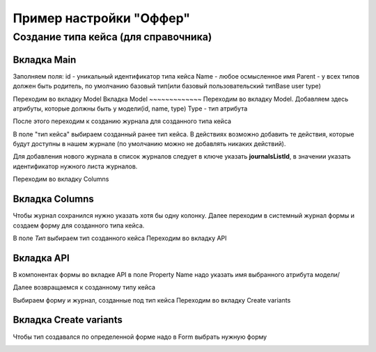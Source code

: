 ========================
Пример настройки "Оффер"
========================
Создание типа кейса (для справочника)
--------------------------------------
Вкладка Main
~~~~~~~~~~~~
Заполняем поля:
id - уникальный идентификатор типа кейса
Name - любое осмысленное имя
Parent - у всех типов должен быть родитель, по умолчанию базовый тип(или базовый пользовательский типBase user type) 

.. image:: _static/Customisation_process_1.png
       :scale: 100 %
       :align: center

Переходим во вкладку Model
Вкладка Model
~~~~~~~~~~~~~
Переходим во вкладку Model. Добавляем здесь атрибуты, которые должны быть у модели(id, name, type)
Type - тип атрибута

После этого переходим к созданию журнала для созданного типа кейса

.. image:: _static/Customisation_process_2.png
       :scale: 100 %
       :align: center

В поле "тип кейса" выбираем созданный ранее тип кейса. 
В действиях возможно добавить те действия, которые будут доступны в нашем журнале (по умолчанию можно не добавлять никаких действий).

.. image:: _static/Customisation_process_3.png
       :scale: 100 %
       :align: center

Для добавления нового журнала в список журналов следует в ключе указать **journalsListId**, в значении указать идентификатор нужного листа журналов.

.. image:: _static/Customisation_process_4.png
       :scale: 100 %
       :align: center


Переходим во вкладку Columns

Вкладка Columns
~~~~~~~~~~~~~~~
Чтобы журнал сохранился нужно указать хотя бы одну колонку.
Далее переходим в системный журнал формы и создаем форму для созданного типа кейса.

.. image:: _static/Customisation_process_5.png
       :scale: 100 %
       :align: center

В поле *Тип* выбираем тип созданного кейса
Переходим во вкладку API

Вкладка API
~~~~~~~~~~~

.. image:: _static/Customisation_process_6.png
       :scale: 100 %
       :align: center

В компонентах формы во вкладке API в поле Property Name надо указать имя выбранного атрибута модели/

Далее возвращаемся к созданному типу кейса

.. image:: _static/Customisation_process_7.png
       :scale: 100 %
       :align: center

Выбираем форму и журнал, созданные под тип кейса
Переходим во вкладку Create variants

Вкладка Create variants
~~~~~~~~~~~~~~~~~~~~~~~
Чтобы тип создавался по определенной форме надо в Form выбрать нужную форму

.. image:: _static/Customisation_process_8.png
       :scale: 100 %
       :align: center
